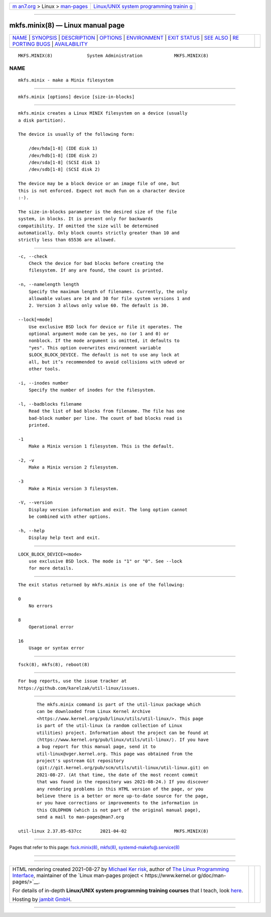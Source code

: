 .. container:: page-top

.. container:: nav-bar

   +----------------------------------+----------------------------------+
   | `m                               | `Linux/UNIX system programming   |
   | an7.org <../../../index.html>`__ | trainin                          |
   | > Linux >                        | g <http://man7.org/training/>`__ |
   | `man-pages <../index.html>`__    |                                  |
   +----------------------------------+----------------------------------+

--------------

mkfs.minix(8) — Linux manual page
=================================

+-----------------------------------+-----------------------------------+
| `NAME <#NAME>`__ \|               |                                   |
| `SYNOPSIS <#SYNOPSIS>`__ \|       |                                   |
| `DESCRIPTION <#DESCRIPTION>`__ \| |                                   |
| `OPTIONS <#OPTIONS>`__ \|         |                                   |
| `ENVIRONMENT <#ENVIRONMENT>`__ \| |                                   |
| `EXIT STATUS <#EXIT_STATUS>`__ \| |                                   |
| `SEE ALSO <#SEE_ALSO>`__ \|       |                                   |
| `RE                               |                                   |
| PORTING BUGS <#REPORTING_BUGS>`__ |                                   |
| \|                                |                                   |
| `AVAILABILITY <#AVAILABILITY>`__  |                                   |
+-----------------------------------+-----------------------------------+
| .. container:: man-search-box     |                                   |
+-----------------------------------+-----------------------------------+

::

   MKFS.MINIX(8)             System Administration            MKFS.MINIX(8)

NAME
-------------------------------------------------

::

          mkfs.minix - make a Minix filesystem


---------------------------------------------------------

::

          mkfs.minix [options] device [size-in-blocks]


---------------------------------------------------------------

::

          mkfs.minix creates a Linux MINIX filesystem on a device (usually
          a disk partition).

          The device is usually of the following form:

              /dev/hda[1-8] (IDE disk 1)
              /dev/hdb[1-8] (IDE disk 2)
              /dev/sda[1-8] (SCSI disk 1)
              /dev/sdb[1-8] (SCSI disk 2)

          The device may be a block device or an image file of one, but
          this is not enforced. Expect not much fun on a character device
          :-).

          The size-in-blocks parameter is the desired size of the file
          system, in blocks. It is present only for backwards
          compatibility. If omitted the size will be determined
          automatically. Only block counts strictly greater than 10 and
          strictly less than 65536 are allowed.


-------------------------------------------------------

::

          -c, --check
              Check the device for bad blocks before creating the
              filesystem. If any are found, the count is printed.

          -n, --namelength length
              Specify the maximum length of filenames. Currently, the only
              allowable values are 14 and 30 for file system versions 1 and
              2. Version 3 allows only value 60. The default is 30.

          --lock[=mode]
              Use exclusive BSD lock for device or file it operates. The
              optional argument mode can be yes, no (or 1 and 0) or
              nonblock. If the mode argument is omitted, it defaults to
              "yes". This option overwrites environment variable
              $LOCK_BLOCK_DEVICE. The default is not to use any lock at
              all, but it’s recommended to avoid collisions with udevd or
              other tools.

          -i, --inodes number
              Specify the number of inodes for the filesystem.

          -l, --badblocks filename
              Read the list of bad blocks from filename. The file has one
              bad-block number per line. The count of bad blocks read is
              printed.

          -1
              Make a Minix version 1 filesystem. This is the default.

          -2, -v
              Make a Minix version 2 filesystem.

          -3
              Make a Minix version 3 filesystem.

          -V, --version
              Display version information and exit. The long option cannot
              be combined with other options.

          -h, --help
              Display help text and exit.


---------------------------------------------------------------

::

          LOCK_BLOCK_DEVICE=<mode>
              use exclusive BSD lock. The mode is "1" or "0". See --lock
              for more details.


---------------------------------------------------------------

::

          The exit status returned by mkfs.minix is one of the following:

          0
              No errors

          8
              Operational error

          16
              Usage or syntax error


---------------------------------------------------------

::

          fsck(8), mkfs(8), reboot(8)


---------------------------------------------------------------------

::

          For bug reports, use the issue tracker at
          https://github.com/karelzak/util-linux/issues.


-----------------------------------------------------------------

::

          The mkfs.minix command is part of the util-linux package which
          can be downloaded from Linux Kernel Archive
          <https://www.kernel.org/pub/linux/utils/util-linux/>. This page
          is part of the util-linux (a random collection of Linux
          utilities) project. Information about the project can be found at
          ⟨https://www.kernel.org/pub/linux/utils/util-linux/⟩. If you have
          a bug report for this manual page, send it to
          util-linux@vger.kernel.org. This page was obtained from the
          project's upstream Git repository
          ⟨git://git.kernel.org/pub/scm/utils/util-linux/util-linux.git⟩ on
          2021-08-27. (At that time, the date of the most recent commit
          that was found in the repository was 2021-08-24.) If you discover
          any rendering problems in this HTML version of the page, or you
          believe there is a better or more up-to-date source for the page,
          or you have corrections or improvements to the information in
          this COLOPHON (which is not part of the original manual page),
          send a mail to man-pages@man7.org

   util-linux 2.37.85-637cc       2021-04-02                  MKFS.MINIX(8)

--------------

Pages that refer to this page:
`fsck.minix(8) <../man8/fsck.minix.8.html>`__, 
`mkfs(8) <../man8/mkfs.8.html>`__, 
`systemd-makefs@.service(8) <../man8/systemd-makefs@.service.8.html>`__

--------------

--------------

.. container:: footer

   +-----------------------+-----------------------+-----------------------+
   | HTML rendering        |                       | |Cover of TLPI|       |
   | created 2021-08-27 by |                       |                       |
   | `Michael              |                       |                       |
   | Ker                   |                       |                       |
   | risk <https://man7.or |                       |                       |
   | g/mtk/index.html>`__, |                       |                       |
   | author of `The Linux  |                       |                       |
   | Programming           |                       |                       |
   | Interface <https:     |                       |                       |
   | //man7.org/tlpi/>`__, |                       |                       |
   | maintainer of the     |                       |                       |
   | `Linux man-pages      |                       |                       |
   | project <             |                       |                       |
   | https://www.kernel.or |                       |                       |
   | g/doc/man-pages/>`__. |                       |                       |
   |                       |                       |                       |
   | For details of        |                       |                       |
   | in-depth **Linux/UNIX |                       |                       |
   | system programming    |                       |                       |
   | training courses**    |                       |                       |
   | that I teach, look    |                       |                       |
   | `here <https://ma     |                       |                       |
   | n7.org/training/>`__. |                       |                       |
   |                       |                       |                       |
   | Hosting by `jambit    |                       |                       |
   | GmbH                  |                       |                       |
   | <https://www.jambit.c |                       |                       |
   | om/index_en.html>`__. |                       |                       |
   +-----------------------+-----------------------+-----------------------+

--------------

.. container:: statcounter

   |Web Analytics Made Easy - StatCounter|

.. |Cover of TLPI| image:: https://man7.org/tlpi/cover/TLPI-front-cover-vsmall.png
   :target: https://man7.org/tlpi/
.. |Web Analytics Made Easy - StatCounter| image:: https://c.statcounter.com/7422636/0/9b6714ff/1/
   :class: statcounter
   :target: https://statcounter.com/
